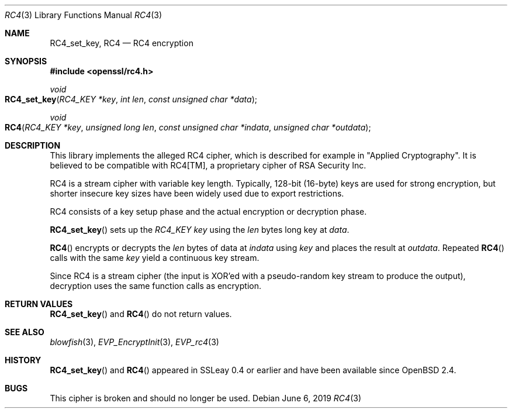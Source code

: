 .\"	$OpenBSD: RC4.3,v 1.7 2019/06/06 01:06:59 schwarze Exp $
.\"	OpenSSL 99d63d46 Oct 26 13:56:48 2016 -0400
.\"
.\" This file was written by Ulf Moeller <ulf@openssl.org>.
.\" Copyright (c) 2000 The OpenSSL Project.  All rights reserved.
.\"
.\" Redistribution and use in source and binary forms, with or without
.\" modification, are permitted provided that the following conditions
.\" are met:
.\"
.\" 1. Redistributions of source code must retain the above copyright
.\"    notice, this list of conditions and the following disclaimer.
.\"
.\" 2. Redistributions in binary form must reproduce the above copyright
.\"    notice, this list of conditions and the following disclaimer in
.\"    the documentation and/or other materials provided with the
.\"    distribution.
.\"
.\" 3. All advertising materials mentioning features or use of this
.\"    software must display the following acknowledgment:
.\"    "This product includes software developed by the OpenSSL Project
.\"    for use in the OpenSSL Toolkit. (http://www.openssl.org/)"
.\"
.\" 4. The names "OpenSSL Toolkit" and "OpenSSL Project" must not be used to
.\"    endorse or promote products derived from this software without
.\"    prior written permission. For written permission, please contact
.\"    openssl-core@openssl.org.
.\"
.\" 5. Products derived from this software may not be called "OpenSSL"
.\"    nor may "OpenSSL" appear in their names without prior written
.\"    permission of the OpenSSL Project.
.\"
.\" 6. Redistributions of any form whatsoever must retain the following
.\"    acknowledgment:
.\"    "This product includes software developed by the OpenSSL Project
.\"    for use in the OpenSSL Toolkit (http://www.openssl.org/)"
.\"
.\" THIS SOFTWARE IS PROVIDED BY THE OpenSSL PROJECT ``AS IS'' AND ANY
.\" EXPRESSED OR IMPLIED WARRANTIES, INCLUDING, BUT NOT LIMITED TO, THE
.\" IMPLIED WARRANTIES OF MERCHANTABILITY AND FITNESS FOR A PARTICULAR
.\" PURPOSE ARE DISCLAIMED.  IN NO EVENT SHALL THE OpenSSL PROJECT OR
.\" ITS CONTRIBUTORS BE LIABLE FOR ANY DIRECT, INDIRECT, INCIDENTAL,
.\" SPECIAL, EXEMPLARY, OR CONSEQUENTIAL DAMAGES (INCLUDING, BUT
.\" NOT LIMITED TO, PROCUREMENT OF SUBSTITUTE GOODS OR SERVICES;
.\" LOSS OF USE, DATA, OR PROFITS; OR BUSINESS INTERRUPTION)
.\" HOWEVER CAUSED AND ON ANY THEORY OF LIABILITY, WHETHER IN CONTRACT,
.\" STRICT LIABILITY, OR TORT (INCLUDING NEGLIGENCE OR OTHERWISE)
.\" ARISING IN ANY WAY OUT OF THE USE OF THIS SOFTWARE, EVEN IF ADVISED
.\" OF THE POSSIBILITY OF SUCH DAMAGE.
.\"
.Dd $Mdocdate: June 6 2019 $
.Dt RC4 3
.Os
.Sh NAME
.Nm RC4_set_key ,
.Nm RC4
.Nd RC4 encryption
.Sh SYNOPSIS
.In openssl/rc4.h
.Ft void
.Fo RC4_set_key
.Fa "RC4_KEY *key"
.Fa "int len"
.Fa "const unsigned char *data"
.Fc
.Ft void
.Fo RC4
.Fa "RC4_KEY *key"
.Fa "unsigned long len"
.Fa "const unsigned char *indata"
.Fa "unsigned char *outdata"
.Fc
.Sh DESCRIPTION
This library implements the alleged RC4 cipher, which is described for
example in
.Qq Applied Cryptography .
It is believed to be compatible with RC4[TM], a proprietary cipher of
RSA Security Inc.
.Pp
RC4 is a stream cipher with variable key length.
Typically, 128-bit (16-byte) keys are used for strong encryption, but
shorter insecure key sizes have been widely used due to export
restrictions.
.Pp
RC4 consists of a key setup phase and the actual encryption or
decryption phase.
.Pp
.Fn RC4_set_key
sets up the
.Vt RC4_KEY
.Fa key
using the
.Fa len
bytes long key at
.Fa data .
.Pp
.Fn RC4
encrypts or decrypts the
.Fa len
bytes of data at
.Fa indata
using
.Fa key
and places the result at
.Fa outdata .
Repeated
.Fn RC4
calls with the same
.Fa key
yield a continuous key stream.
.Pp
Since RC4 is a stream cipher (the input is XOR'ed with a pseudo-random
key stream to produce the output), decryption uses the same function
calls as encryption.
.Sh RETURN VALUES
.Fn RC4_set_key
and
.Fn RC4
do not return values.
.Sh SEE ALSO
.Xr blowfish 3 ,
.Xr EVP_EncryptInit 3 ,
.Xr EVP_rc4 3
.Sh HISTORY
.Fn RC4_set_key
and
.Fn RC4
appeared in SSLeay 0.4 or earlier and have been available since
.Ox 2.4 .
.Sh BUGS
This cipher is broken and should no longer be used.
